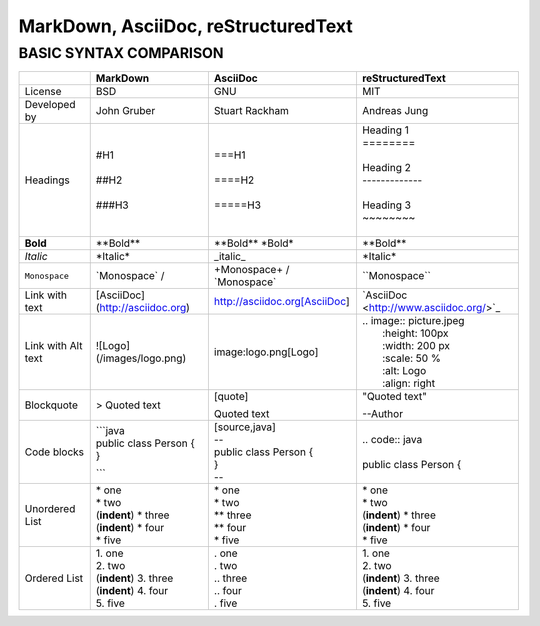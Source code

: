 ====================================
MarkDown, AsciiDoc, reStructuredText
====================================
-----------------------
BASIC SYNTAX COMPARISON
-----------------------


+------------------------+----------------------------------+----------------------------------+---------------------------------------------+
|                        | **MarkDown**                     | **AsciiDoc**                     | **reStructuredText**                        |
+========================+==================================+==================================+=============================================+
| License                | BSD                              | GNU                              | MIT                                         |
+------------------------+----------------------------------+----------------------------------+---------------------------------------------+
| Developed by           | John Gruber                      | Stuart Rackham                   | Andreas Jung                                |
+------------------------+----------------------------------+----------------------------------+---------------------------------------------+
| Headings               | | #H1                            | | ===H1                          | |            Heading 1                      |
|                        | |                                | |                                | |            ========                       |
|                        | | ##H2                           | | ====H2                         | |                                           |
|                        | |                                | |                                | |            Heading 2                      |
|                        | | ###H3                          | | =====H3                        | |            -------------                  |
|                        |                                  |                                  | |                                           |
|                        |                                  |                                  | |            Heading 3                      |
|                        |                                  |                                  | |            ~~~~~~~~                       |
|                        |                                  |                                  | |                                           |
+------------------------+----------------------------------+----------------------------------+---------------------------------------------+
| **Bold**               | \**Bold\**                       | \**Bold\** \ \*Bold\*            | \**Bold\**                                  |
+------------------------+----------------------------------+----------------------------------+---------------------------------------------+
| *Italic*               | \*Italic\*                       | \_italic\_                       | \*Italic\*                                  |
+------------------------+----------------------------------+----------------------------------+---------------------------------------------+
| ``Monospace``          | \`Monospace\` /                  | \+Monospace\+ / \`Monospace\`    | \``Monospace\``                             |
+------------------------+----------------------------------+----------------------------------+---------------------------------------------+
| Link with text         | [AsciiDoc](http://asciidoc.org)  | http://asciidoc.org[AsciiDoc]    | \`AsciiDoc <http://www.asciidoc.org/>`_     |   
+------------------------+----------------------------------+----------------------------------+---------------------------------------------+
| Link with Alt text     | ![Logo](/images/logo.png)        | image:logo.png[Logo]             | | .. image:: picture.jpeg                   |
|                        |                                  |                                  | |   :height: 100px                          |
|                        |                                  |                                  | |   :width: 200 px                          |
|                        |                                  |                                  | |   :scale: 50 %                            |
|                        |                                  |                                  | |   :alt: Logo                              |
|                        |                                  |                                  | |   :align: right                           |
+------------------------+----------------------------------+----------------------------------+---------------------------------------------+
| Blockquote             | > Quoted text                    | | [quote]                        | | "Quoted text"                             |    
|                        |                                  | Quoted text                      | --Author                                    |
+------------------------+----------------------------------+----------------------------------+---------------------------------------------+
| Code blocks            | | ```java                        | | [source,java]                  | | .. code:: java                            |
|                        | | public class Person {          | | --                             | |                                           |
|                        | | }                              | | public class Person {          | | public class Person {                     |
|                        | ```                              | | }                              |                                             |
|                        |                                  | | --                             |                                             |
+------------------------+----------------------------------+----------------------------------+---------------------------------------------+
| Unordered List         | | \* one                         | | \* one                         | | \* one                                    |
|                        | | * two                          | | \* two                         | | \* two                                    |
|                        | | (**indent**) * three           | | \** three                      | | (**indent**) \* three                     |
|                        | | (**indent**) * four            | | \** four                       | | (**indent**) \* four                      |
|                        | | * five                         | | \* five                        | | \* five                                   |
+------------------------+----------------------------------+----------------------------------+---------------------------------------------+
| Ordered List           | | 1. one                         | | . one                          | | 1. one                                    |
|                        | | 2. two                         | | . two                          | | 2. two                                    |
|                        | | (**indent**) 3. three          | | .. three                       | | (**indent**) 3. three                     |
|                        | | (**indent**) 4. four           | | .. four                        | | (**indent**) 4. four                      |
|                        | | 5. five                        | | . five                         | | 5. five                                   |
+------------------------+----------------------------------+----------------------------------+---------------------------------------------+
